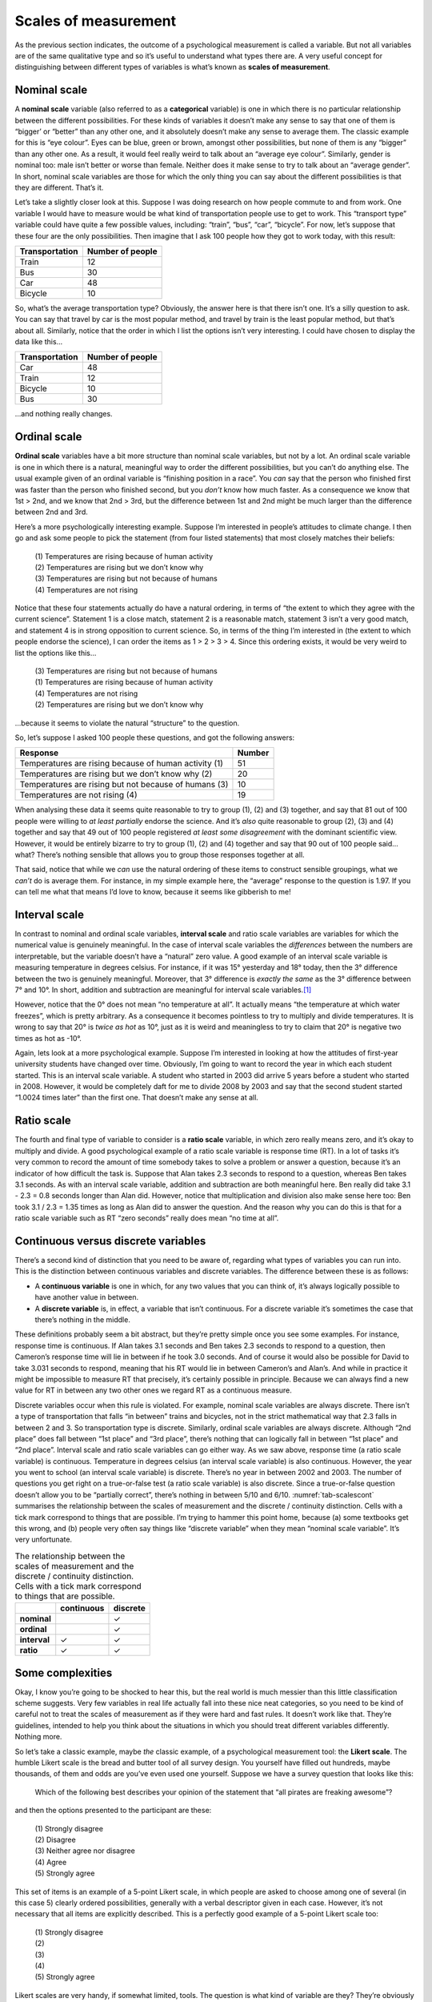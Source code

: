 .. sectionauthor:: `Danielle J. Navarro <https://djnavarro.net/>`_ and `David R. Foxcroft <https://www.davidfoxcroft.com/>`_

Scales of measurement
---------------------

As the previous section indicates, the outcome of a psychological
measurement is called a variable. But not all variables are of the same
qualitative type and so it’s useful to understand what types there are.
A very useful concept for distinguishing between different types of
variables is what’s known as **scales of measurement**.

Nominal scale
~~~~~~~~~~~~~

A **nominal scale** variable (also referred to as a **categorical**
variable) is one in which there is no particular relationship between
the different possibilities. For these kinds of variables it doesn’t
make any sense to say that one of them is “bigger’ or “better” than any
other one, and it absolutely doesn’t make any sense to average them. The
classic example for this is “eye colour”. Eyes can be blue, green or
brown, amongst other possibilities, but none of them is any “bigger”
than any other one. As a result, it would feel really weird to talk
about an “average eye colour”. Similarly, gender is nominal too: male
isn’t better or worse than female. Neither does it make sense to try to
talk about an “average gender”. In short, nominal scale variables are
those for which the only thing you can say about the different
possibilities is that they are different. That’s it.

Let’s take a slightly closer look at this. Suppose I was doing research
on how people commute to and from work. One variable I would have to
measure would be what kind of transportation people use to get to work.
This “transport type” variable could have quite a few possible values,
including: “train”, “bus”, “car”, “bicycle”. For now, let’s suppose that
these four are the only possibilities. Then imagine that I ask 100
people how they got to work today, with this result:

+----------------+------------------+
| Transportation | Number of people |
+================+==================+
| Train          |               12 |
+----------------+------------------+
| Bus            |               30 |
+----------------+------------------+
| Car            |               48 |
+----------------+------------------+
| Bicycle        |               10 |
+----------------+------------------+

So, what’s the average transportation type? Obviously, the answer here
is that there isn’t one. It’s a silly question to ask. You can say that
travel by car is the most popular method, and travel by train is the
least popular method, but that’s about all. Similarly, notice that the
order in which I list the options isn’t very interesting. I could have
chosen to display the data like this…

+----------------+------------------+
| Transportation | Number of people |
+================+==================+
| Car            |               48 |
+----------------+------------------+
| Train          |               12 |
+----------------+------------------+
| Bicycle        |               10 |
+----------------+------------------+
| Bus            |               30 |
+----------------+------------------+

…and nothing really changes.

Ordinal scale
~~~~~~~~~~~~~

**Ordinal scale** variables have a bit more structure than nominal scale
variables, but not by a lot. An ordinal scale variable is one in which
there is a natural, meaningful way to order the different possibilities,
but you can’t do anything else. The usual example given of an ordinal
variable is “finishing position in a race”. You *can* say that the
person who finished first was faster than the person who finished
second, but you *don’t* know how much faster. As a consequence we know
that 1st > 2nd, and we know that 2nd > 3rd, but the difference between
1st and 2nd might be much larger than the difference between 2nd and 3rd.

Here’s a more psychologically interesting example. Suppose I’m
interested in people’s attitudes to climate change. I then go and ask
some people to pick the statement (from four listed statements) that
most closely matches their beliefs:

   | (1) Temperatures are rising because of human activity
   | (2) Temperatures are rising but we don’t know why
   | (3) Temperatures are rising but not because of humans
   | (4) Temperatures are not rising

Notice that these four statements actually do have a natural ordering,
in terms of “the extent to which they agree with the current science”.
Statement 1 is a close match, statement 2 is a reasonable match,
statement 3 isn’t a very good match, and statement 4 is in strong
opposition to current science. So, in terms of the thing I’m interested
in (the extent to which people endorse the science), I can order the
items as 1 > 2 > 3 > 4. Since this ordering exists, it would be
very weird to list the options like this…

   | (3) Temperatures are rising but not because of humans
   | (1) Temperatures are rising because of human activity
   | (4) Temperatures are not rising
   | (2) Temperatures are rising but we don’t know why

…because it seems to violate the natural “structure” to the question.

So, let’s suppose I asked 100 people these questions, and got the
following answers:

+-------------------------------------------------------+--------+
| Response                                              | Number |
+=======================================================+========+
| Temperatures are rising because of human activity (1) |     51 |
+-------------------------------------------------------+--------+
| Temperatures are rising but we don’t know why (2)     |     20 |
+-------------------------------------------------------+--------+
| Temperatures are rising but not because of humans (3) |     10 |
+-------------------------------------------------------+--------+
| Temperatures are not rising (4)                       |     19 |
+-------------------------------------------------------+--------+

When analysing these data it seems quite reasonable to try to group (1),
\(2) and (3) together, and say that 81 out of 100 people were willing to
*at least partially* endorse the science. And it’s *also* quite
reasonable to group (2), (3) and (4) together and say that 49 out of 100
people registered *at least some disagreement* with the dominant
scientific view. However, it would be entirely bizarre to try to group
(1), (2) and (4) together and say that 90 out of 100 people said…what?
There’s nothing sensible that allows you to group those responses
together at all.

That said, notice that while we *can* use the natural ordering of these
items to construct sensible groupings, what we *can’t* do is average
them. For instance, in my simple example here, the “average” response to
the question is 1.97. If you can tell me what that means I’d love to
know, because it seems like gibberish to me!

Interval scale
~~~~~~~~~~~~~~

In contrast to nominal and ordinal scale variables, **interval scale**
and ratio scale variables are variables for which the numerical value is
genuinely meaningful. In the case of interval scale variables the
*differences* between the numbers are interpretable, but the variable
doesn’t have a “natural” zero value. A good example of an interval scale
variable is measuring temperature in degrees celsius. For instance, if
it was 15° yesterday and 18° today, then the 3° difference between the two
is genuinely meaningful. Moreover, that 3° difference is *exactly the same*
as the 3° difference between 7° and 10°. In short, addition and subtraction
are meaningful for interval scale variables.\ [#]_

However, notice that the 0° does not mean “no temperature at all”. It actually
means “the temperature at which water freezes”, which is pretty arbitrary. As
a consequence it becomes pointless to try to multiply and divide temperatures.
It is wrong to say that 20° is *twice as hot* as 10°, just as it is weird and
meaningless to try to claim that 20° is negative two times as hot as -10°.

Again, lets look at a more psychological example. Suppose I’m interested
in looking at how the attitudes of first-year university students have
changed over time. Obviously, I’m going to want to record the year in
which each student started. This is an interval scale variable. A
student who started in 2003 did arrive 5 years before a student who
started in 2008. However, it would be completely daft for me to divide
2008 by 2003 and say that the second student started “1.0024 times
later” than the first one. That doesn’t make any sense at all.

Ratio scale
~~~~~~~~~~~

The fourth and final type of variable to consider is a **ratio scale**
variable, in which zero really means zero, and it’s okay to multiply and
divide. A good psychological example of a ratio scale variable is
response time (RT). In a lot of tasks it’s very common to record the
amount of time somebody takes to solve a problem or answer a question,
because it’s an indicator of how difficult the task is. Suppose that
Alan takes 2.3 seconds to respond to a question, whereas Ben takes 3.1
seconds. As with an interval scale variable, addition and subtraction
are both meaningful here. Ben really did take 3.1 - 2.3 = 0.8 seconds
longer than Alan did. However, notice that multiplication and division
also make sense here too: Ben took 3.1 / 2.3 = 1.35 times as long as
Alan did to answer the question. And the reason why you can do this is
that for a ratio scale variable such as RT “zero seconds” really does
mean “no time at all”.

Continuous versus discrete variables
~~~~~~~~~~~~~~~~~~~~~~~~~~~~~~~~~~~~

There’s a second kind of distinction that you need to be aware of,
regarding what types of variables you can run into. This is the
distinction between continuous variables and discrete variables. The
difference between these is as follows:

-  A **continuous variable** is one in which, for any two values that
   you can think of, it’s always logically possible to have another
   value in between.

-  A **discrete variable** is, in effect, a variable that isn’t
   continuous. For a discrete variable it’s sometimes the case that
   there’s nothing in the middle.

These definitions probably seem a bit abstract, but they’re pretty
simple once you see some examples. For instance, response time is
continuous. If Alan takes 3.1 seconds and Ben takes 2.3 seconds to
respond to a question, then Cameron’s response time will lie in between
if he took 3.0 seconds. And of course it would also be possible for
David to take 3.031 seconds to respond, meaning that his RT would lie in
between Cameron’s and Alan’s. And while in practice it might be
impossible to measure RT that precisely, it’s certainly possible in
principle. Because we can always find a new value for RT in between any
two other ones we regard RT as a continuous measure.

Discrete variables occur when this rule is violated. For example,
nominal scale variables are always discrete. There isn’t a type of
transportation that falls “in between” trains and bicycles, not in the
strict mathematical way that 2.3 falls in between 2 and 3. So
transportation type is discrete. Similarly, ordinal scale variables are
always discrete. Although “2nd place” does fall between “1st place” and
“3rd place”, there’s nothing that can logically fall in between “1st
place” and “2nd place”. Interval scale and ratio scale variables can go
either way. As we saw above, response time (a ratio scale variable) is
continuous. Temperature in degrees celsius (an interval scale variable)
is also continuous. However, the year you went to school (an interval
scale variable) is discrete. There’s no year in between 2002 and 2003.
The number of questions you get right on a true-or-false test (a ratio
scale variable) is also discrete. Since a true-or-false question doesn’t
allow you to be “partially correct”, there’s nothing in between 5/10 and
6/10. :numref:`tab-scalescont` summarises the relationship between the
scales of measurement and the discrete / continuity distinction. Cells
with a tick mark correspond to things that are possible. I’m trying to
hammer this point home, because (a) some textbooks get this wrong, and (b)
people very often say things like “discrete variable” when they mean
“nominal scale variable”. It’s very unfortunate.

.. _tab-scalescont:
.. table:: The relationship between the scales of measurement and the
   discrete / continuity distinction. Cells with a tick mark correspond to
   things that are possible.  

   +--------------+------------+----------+
   |              | continuous | discrete |
   +==============+============+==========+
   | **nominal**  |            |        ✓ |
   +--------------+------------+----------+
   | **ordinal**  |            |        ✓ |
   +--------------+------------+----------+
   | **interval** |          ✓ |        ✓ |
   +--------------+------------+----------+
   | **ratio**    |          ✓ |        ✓ |
   +--------------+------------+----------+

Some complexities
~~~~~~~~~~~~~~~~~

Okay, I know you’re going to be shocked to hear this, but the real world
is much messier than this little classification scheme suggests. Very
few variables in real life actually fall into these nice neat
categories, so you need to be kind of careful not to treat the scales of
measurement as if they were hard and fast rules. It doesn’t work like
that. They’re guidelines, intended to help you think about the
situations in which you should treat different variables differently.
Nothing more.

So let’s take a classic example, maybe *the* classic example, of a
psychological measurement tool: the **Likert scale**. The humble Likert
scale is the bread and butter tool of all survey design. You yourself
have filled out hundreds, maybe thousands, of them and odds are you’ve
even used one yourself. Suppose we have a survey question that looks
like this:

   Which of the following best describes your opinion of the statement
   that “all pirates are freaking awesome”?

and then the options presented to the participant are these:

   | (1) Strongly disagree
   | (2) Disagree
   | (3) Neither agree nor disagree
   | (4) Agree
   | (5) Strongly agree

This set of items is an example of a 5-point Likert scale, in which
people are asked to choose among one of several (in this case 5) clearly
ordered possibilities, generally with a verbal descriptor given in each
case. However, it’s not necessary that all items are explicitly
described. This is a perfectly good example of a 5-point Likert scale
too:

   | (1) Strongly disagree
   | (2)
   | (3)
   | (4)
   | (5) Strongly agree

Likert scales are very handy, if somewhat limited, tools. The question
is what kind of variable are they? They’re obviously discrete, since you
can’t give a response of 2.5. They’re obviously not nominal scale, since
the items are ordered; and they’re not ratio scale either, since there’s
no natural zero.

But are they ordinal scale or interval scale? One argument says that we
can’t really prove that the difference between “strongly agree” and
“agree” is of the same size as the difference between “agree” and
“neither agree nor disagree”. In fact, in everyday life it’s pretty
obvious that they’re not the same at all. So this suggests that we ought
to treat Likert scales as ordinal variables. On the other hand, in
practice most participants do seem to take the whole “on a scale from 1
to 5” part fairly seriously, and they tend to act as if the differences
between the five response options were fairly similar to one another. As
a consequence, a lot of researchers treat Likert scale data as interval
scale.\ [#]_ It’s not interval scale, but in practice it’s close enough
that we usually think of it as being **quasi-interval scale**.

------

.. [#]
   Actually, I’ve been informed by readers with greater physics
   knowledge than I that temperature isn’t strictly an interval scale,
   in the sense that the amount of energy required to heat something up
   by 3° depends on it’s current temperature. So in the
   sense that physicists care about, temperature isn’t actually an
   interval scale. But it still makes a cute example so I’m going to
   ignore this little inconvenient truth.

.. [#]
   Ah, psychology …never an easy answer to anything!

